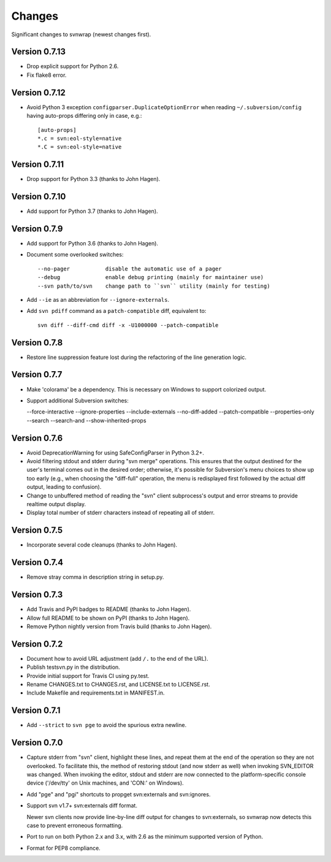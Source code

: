 *******
Changes
*******

Significant changes to svnwrap (newest changes first).

Version 0.7.13
==============

- Drop explicit support for Python 2.6.

- Fix flake8 error.

Version 0.7.12
==============

- Avoid Python 3 exception ``configparser.DuplicateOptionError`` when reading
  ``~/.subversion/config`` having auto-props differing only in case, e.g.::

    [auto-props]
    *.c = svn:eol-style=native
    *.C = svn:eol-style=native

Version 0.7.11
==============

- Drop support for Python 3.3 (thanks to John Hagen).

Version 0.7.10
==============

- Add support for Python 3.7 (thanks to John Hagen).

Version 0.7.9
=============

- Add support for Python 3.6 (thanks to John Hagen).

- Document some overlooked switches::

    --no-pager           disable the automatic use of a pager
    --debug              enable debug printing (mainly for maintainer use)
    --svn path/to/svn    change path to ``svn`` utility (mainly for testing)

- Add ``--ie`` as an abbreviation for ``--ignore-externals``.

- Add ``svn pdiff`` command as a ``patch-compatible`` diff, equivalent to::

    svn diff --diff-cmd diff -x -U1000000 --patch-compatible

Version 0.7.8
=============

- Restore line suppression feature lost during the refactoring of the line
  generation logic.

Version 0.7.7
=============

- Make 'colorama' be a dependency.  This is necessary on Windows to support
  colorized output.

- Support additional Subversion switches:

  --force-interactive
  --ignore-properties
  --include-externals
  --no-diff-added
  --patch-compatible
  --properties-only
  --search
  --search-and
  --show-inherited-props

Version 0.7.6
=============

- Avoid DeprecationWarning for using SafeConfigParser in Python 3.2+.

- Avoid filtering stdout and stderr during "svn merge" operations.  This ensures
  that the output destined for the user's terminal comes out in the desired
  order; otherwise, it's possible for Subversion's menu choices to show up
  too early (e.g., when choosing the "diff-full" operation, the menu is
  redisplayed first followed by the actual diff output, leading to confusion).

- Change to unbuffered method of reading the "svn" client subprocess's output
  and error streams to provide realtime output display.

- Display total number of stderr characters instead of repeating all of stderr.

Version 0.7.5
=============

- Incorporate several code cleanups (thanks to John Hagen).

Version 0.7.4
=============

- Remove stray comma in description string in setup.py.

Version 0.7.3
=============

- Add Travis and PyPI badges to README (thanks to John Hagen).

- Allow full README to be shown on PyPI (thanks to John Hagen).

- Remove Python nightly version from Travis build (thanks to John Hagen).

Version 0.7.2
=============

- Document how to avoid URL adjustment (add ``/.`` to the end of the URL).

- Publish testsvn.py in the distribution.

- Provide initial support for Travis CI using py.test.

- Rename CHANGES.txt to CHANGES.rst, and LICENSE.txt to LICENSE.rst.

- Include Makefile and requirements.txt in MANIFEST.in.

Version 0.7.1
=============

- Add ``--strict`` to ``svn pge`` to avoid the spurious extra newline.

Version 0.7.0
=============

- Capture stderr from "svn" client, highlight these lines, and repeat them
  at the end of the operation so they are not overlooked.  To facilitate this,
  the method of restoring stdout (and now stderr as well) when invoking
  SVN_EDITOR was changed.  When invoking the editor, stdout and stderr are
  now connected to the platform-specific console device ('/dev/tty' on Unix
  machines, and 'CON:' on Windows).

- Add "pge" and "pgi" shortcuts to propget svn:externals and svn:ignores.

- Support svn v1.7+ svn:externals diff format.

  Newer svn clients now provide line-by-line diff output for changes to
  svn:externals, so svnwrap now detects this case to prevent erroneous
  formatting.

- Port to run on both Python 2.x and 3.x, with 2.6 as the minimum supported
  version of Python.

- Format for PEP8 compliance.

.. vim:set ft=rst:
